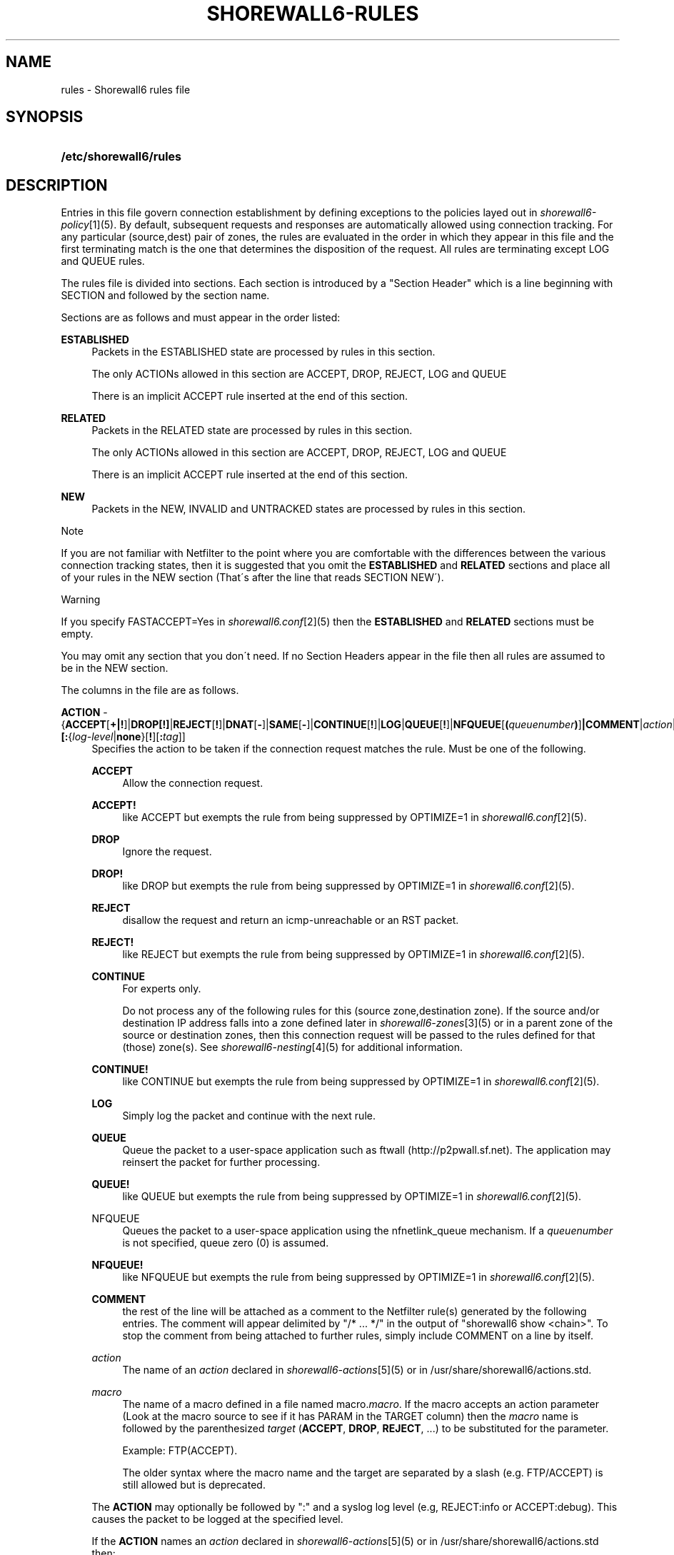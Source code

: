 .\"     Title: shorewall6-rules
.\"    Author: 
.\" Generator: DocBook XSL Stylesheets v1.73.2 <http://docbook.sf.net/>
.\"      Date: 10/02/2009
.\"    Manual: 
.\"    Source: 
.\"
.TH "SHOREWALL6\-RULES" "5" "10/02/2009" "" ""
.\" disable hyphenation
.nh
.\" disable justification (adjust text to left margin only)
.ad l
.SH "NAME"
rules \- Shorewall6 rules file
.SH "SYNOPSIS"
.HP 22
\fB/etc/shorewall6/rules\fR
.SH "DESCRIPTION"
.PP
Entries in this file govern connection establishment by defining exceptions to the policies layed out in
\fIshorewall6\-policy\fR\&[1](5)\&. By default, subsequent requests and responses are automatically allowed using connection tracking\&. For any particular (source,dest) pair of zones, the rules are evaluated in the order in which they appear in this file and the first terminating match is the one that determines the disposition of the request\&. All rules are terminating except LOG and QUEUE rules\&.
.PP
The rules file is divided into sections\&. Each section is introduced by a "Section Header" which is a line beginning with SECTION and followed by the section name\&.
.PP
Sections are as follows and must appear in the order listed:
.PP
\fBESTABLISHED\fR
.RS 4
Packets in the ESTABLISHED state are processed by rules in this section\&.
.sp
The only ACTIONs allowed in this section are ACCEPT, DROP, REJECT, LOG and QUEUE
.sp
There is an implicit ACCEPT rule inserted at the end of this section\&.
.RE
.PP
\fBRELATED\fR
.RS 4
Packets in the RELATED state are processed by rules in this section\&.
.sp
The only ACTIONs allowed in this section are ACCEPT, DROP, REJECT, LOG and QUEUE
.sp
There is an implicit ACCEPT rule inserted at the end of this section\&.
.RE
.PP
\fBNEW\fR
.RS 4
Packets in the NEW, INVALID and UNTRACKED states are processed by rules in this section\&.
.RE
.sp
.it 1 an-trap
.nr an-no-space-flag 1
.nr an-break-flag 1
.br
Note
.PP
If you are not familiar with Netfilter to the point where you are comfortable with the differences between the various connection tracking states, then it is suggested that you omit the
\fBESTABLISHED\fR
and
\fBRELATED\fR
sections and place all of your rules in the NEW section (That\'s after the line that reads SECTION NEW\')\&.
.sp
.it 1 an-trap
.nr an-no-space-flag 1
.nr an-break-flag 1
.br
Warning
.PP
If you specify FASTACCEPT=Yes in
\fIshorewall6\&.conf\fR\&[2](5) then the
\fBESTABLISHED\fR
and
\fBRELATED\fR
sections must be empty\&.
.PP
You may omit any section that you don\'t need\&. If no Section Headers appear in the file then all rules are assumed to be in the NEW section\&.
.PP
The columns in the file are as follows\&.
.PP
\fBACTION\fR \- {\fBACCEPT\fR[\fB\fB+\fR\fR\fB|\fR\fB\fB!\fR\fR]|\fBDROP[\fR\fB\fB!\fR\fR\fB]\fR|\fBREJECT\fR[\fB!\fR]|\fBDNAT\fR[\fB\-\fR]|\fBSAME\fR[\fB\-\fR]|\fBCONTINUE\fR[\fB!\fR]|\fBLOG\fR|\fBQUEUE\fR[\fB!\fR]|\fBNFQUEUE\fR[\fB(\fR\fIqueuenumber\fR\fB)\fR]\fB|COMMENT\fR|\fIaction\fR|\fImacro\fR[\fB(\fR\fItarget\fR\fB)\fR]}\fB[:\fR{\fIlog\-level\fR|\fBnone\fR}[\fB\fB!\fR\fR][\fB:\fR\fItag\fR]]
.RS 4
Specifies the action to be taken if the connection request matches the rule\&. Must be one of the following\&.
.PP
\fBACCEPT\fR
.RS 4
Allow the connection request\&.
.RE
.PP
\fBACCEPT!\fR
.RS 4
like ACCEPT but exempts the rule from being suppressed by OPTIMIZE=1 in
\fIshorewall6\&.conf\fR\&[2](5)\&.
.RE
.PP
\fBDROP\fR
.RS 4
Ignore the request\&.
.RE
.PP
\fBDROP!\fR
.RS 4
like DROP but exempts the rule from being suppressed by OPTIMIZE=1 in
\fIshorewall6\&.conf\fR\&[2](5)\&.
.RE
.PP
\fBREJECT\fR
.RS 4
disallow the request and return an icmp\-unreachable or an RST packet\&.
.RE
.PP
\fBREJECT!\fR
.RS 4
like REJECT but exempts the rule from being suppressed by OPTIMIZE=1 in
\fIshorewall6\&.conf\fR\&[2](5)\&.
.RE
.PP
\fBCONTINUE\fR
.RS 4
For experts only\&.
.sp
Do not process any of the following rules for this (source zone,destination zone)\&. If the source and/or destination IP address falls into a zone defined later in
\fIshorewall6\-zones\fR\&[3](5) or in a parent zone of the source or destination zones, then this connection request will be passed to the rules defined for that (those) zone(s)\&. See
\fIshorewall6\-nesting\fR\&[4](5) for additional information\&.
.RE
.PP
\fBCONTINUE!\fR
.RS 4
like CONTINUE but exempts the rule from being suppressed by OPTIMIZE=1 in
\fIshorewall6\&.conf\fR\&[2](5)\&.
.RE
.PP
\fBLOG\fR
.RS 4
Simply log the packet and continue with the next rule\&.
.RE
.PP
\fBQUEUE\fR
.RS 4
Queue the packet to a user\-space application such as ftwall (http://p2pwall\&.sf\&.net)\&. The application may reinsert the packet for further processing\&.
.RE
.PP
\fBQUEUE!\fR
.RS 4
like QUEUE but exempts the rule from being suppressed by OPTIMIZE=1 in
\fIshorewall6\&.conf\fR\&[2](5)\&.
.RE
.PP
NFQUEUE
.RS 4
Queues the packet to a user\-space application using the nfnetlink_queue mechanism\&. If a
\fIqueuenumber\fR
is not specified, queue zero (0) is assumed\&.
.RE
.PP
\fBNFQUEUE!\fR
.RS 4
like NFQUEUE but exempts the rule from being suppressed by OPTIMIZE=1 in
\fIshorewall6\&.conf\fR\&[2](5)\&.
.RE
.PP
\fBCOMMENT\fR
.RS 4
the rest of the line will be attached as a comment to the Netfilter rule(s) generated by the following entries\&. The comment will appear delimited by "/* \&.\&.\&. */" in the output of "shorewall6 show <chain>"\&. To stop the comment from being attached to further rules, simply include COMMENT on a line by itself\&.
.RE
.PP
\fIaction\fR
.RS 4
The name of an
\fIaction\fR
declared in
\fIshorewall6\-actions\fR\&[5](5) or in /usr/share/shorewall6/actions\&.std\&.
.RE
.PP
\fImacro\fR
.RS 4
The name of a macro defined in a file named macro\&.\fImacro\fR\&. If the macro accepts an action parameter (Look at the macro source to see if it has PARAM in the TARGET column) then the
\fImacro\fR
name is followed by the parenthesized
\fItarget\fR
(\fBACCEPT\fR,
\fBDROP\fR,
\fBREJECT\fR, \&.\&.\&.) to be substituted for the parameter\&.
.sp
Example: FTP(ACCEPT)\&.
.sp
The older syntax where the macro name and the target are separated by a slash (e\&.g\&. FTP/ACCEPT) is still allowed but is deprecated\&.
.sp
.RS 4
.nf
.fi
.RE
.RE
.sp
The
\fBACTION\fR
may optionally be followed by ":" and a syslog log level (e\&.g, REJECT:info or ACCEPT:debug)\&. This causes the packet to be logged at the specified level\&.
.sp
If the
\fBACTION\fR
names an
\fIaction\fR
declared in
\fIshorewall6\-actions\fR\&[5](5) or in /usr/share/shorewall6/actions\&.std then:
.sp
.RS 4
\h'-04'\(bu\h'+03'If the log level is followed by "!\' then all rules in the action are logged at the log level\&.
.RE
.sp
.RS 4
\h'-04'\(bu\h'+03'If the log level is not followed by "!" then only those rules in the action that do not specify logging are logged at the specified level\&.
.RE
.sp
.RS 4
\h'-04'\(bu\h'+03'The special log level
\fBnone!\fR
suppresses logging by the action\&.
.RE
.IP "" 4
You may also specify
\fBNFLOG\fR
(must be in upper case) as a log level\&.This will log to the NFLOG target for routing to a separate log through use of ulogd (\fIhttp://www\&.netfilter\&.org/projects/ulogd/index\&.html\fR)\&.
.sp
Actions specifying logging may be followed by a log tag (a string of alphanumeric characters) which is appended to the string generated by the LOGPREFIX (in
\fIshorewall6\&.conf\fR\&[2](5))\&.
.sp
Example: ACCEPT:info:ftp would include \'ftp \' at the end of the log prefix generated by the LOGPREFIX setting\&.
.RE
.PP
\fBSOURCE\fR \- {\fIzone\fR|\fBall\fR[\fB+\fR][\fB\-\fR]}\fB[:\fR\fIinterface\fR][\fB:\fR\fB\fB<\fR\fR{\fIaddress\-or\-range\fR[,\fIaddress\-or\-range\fR]\&.\&.\&.[\fIexclusion\fR]\fB>\fR|\fIexclusion\fR|\fB+\fR\fIipset\fR}
.RS 4
Source hosts to which the rule applies\&. May be a zone declared in /etc/shorewall6/zones,
\fB$FW\fR
to indicate the firewall itself,
\fBall\fR,
\fBall+\fR,
\fBall\-\fR,
\fBall+\-\fR
or
\fBnone\fR\&.
.sp
When
\fBnone\fR
is used either in the
\fBSOURCE\fR
or
\fBDEST\fR
column, the rule is ignored\&.
.sp
\fBall\fR
means "All Zones", including the firewall itself\&.
\fBall\-\fR
means "All Zones, except the firewall itself"\&. When
\fBall\fR[\fB\-\fR] is used either in the
\fBSOURCE\fR
or
\fBDEST\fR
column intra\-zone traffic is not affected\&. When
\fBall+\fR[\fB\-\fR] is "used, intra\-zone traffic is affected\&.
.sp
Except when
\fBall\fR[\fB+\fR][\fB\-\fR] is specified, clients may be further restricted to a list of networks and/or hosts by appending ":" and a comma\-separated list of network and/or host addresses\&. Hosts may be specified by IP or MAC address; mac addresses must begin with "~" and must use "\-" as a separator\&.
.sp
Hosts may also be specified as an IP address range using the syntax
\fIlowaddress\fR\-\fIhighaddress\fR\&. This requires that your kernel and ip6tables contain iprange match support\&. If your kernel and ip6tables have ipset match support then you may give the name of an ipset prefaced by "+"\&. The ipset name may be optionally followed by a number from 1 to 6 enclosed in square brackets ([]) to indicate the number of levels of source bindings to be matched\&.
.sp
When an
\fIinterface\fR
is not specified, you may omit the angled brackets (\'<\' and \'>\') around the address(es) or you may supply them to improve readability\&.
.sp
You may exclude certain hosts from the set already defined through use of an
\fIexclusion\fR
(see
\fIshorewall6\-exclusion\fR\&[6](5))\&.
.sp
Examples:
.PP
dmz:2002:ce7c::92b4:1::2
.RS 4
Host 2002:ce7c:92b4:1::2 in the DMZ
.RE
.PP
net:2001:4d48:ad51:24::/64
.RS 4
Subnet 2001:4d48:ad51:24::/64 on the Internet
.RE
.PP
loc:<2002:cec792b4:1::2,2002:cec792b4:1::44>
.RS 4
Hosts 2002:cec792b4:1::2 and 2002:cec792b4:1::44 in the local zone\&.
.RE
.PP
loc:~00\-A0\-C9\-15\-39\-78
.RS 4
Host in the local zone with MAC address 00:A0:C9:15:39:78\&.
.RE
.PP
net:2001:4d48:ad51:24::/64!2001:4d48:ad51:24:6:/80!2001:4d48:ad51:24:6:/80
.RS 4
Subnet 2001:4d48:ad51:24::/64 on the Internet except for 2001:4d48:ad51:24:6:/80\&.
.RE
.sp
Alternatively, clients may be specified by interface by appending ":" to the zone name followed by the interface name\&. For example,
\fBloc:eth1\fR
specifies a client that communicates with the firewall system through eth1\&. This may be optionally followed by another colon (":") and an IP/MAC/subnet address as described above (e\&.g\&.,
\fBloc:eth1:<2002:ce7c::92b4:1::2>\fR)\&.
Examples:
.PP
loc:eth1:<2002:cec792b4:1::2,2002:cec792b4:1::44>
.RS 4
Hosts 2002:cec792b4:1::2 and 2002:cec792b4:1::44 in the Local zone, with
\fBboth\fR
originating from eth1
.RE
.RE
.PP
\fB\fBDEST\fR\fR\fB \- {\fR\fB\fIzone\fR\fR\fB|\fR\fB\fBall\fR\fR\fB[\fR\fB\fB+\fR\fR\fB][\fR\fB\fB\-\fR\fR\fB]}\fR\fB\fB[:\fR\fR\fB\fIinterface\fR\fR\fB][\fR\fB\fB:\fR\fB\fB<\fR\fR\fR\fB{\fR\fB\fIaddress\-or\-range\fR\fR\fB[,\fR\fB\fIaddress\-or\-range\fR\fR\fB]\&.\&.\&.[\fR\fB\fIexclusion\fR\fR\fB]\fR\fB\fB>\fR\fR\fB|\fR\fB\fIexclusion\fR\fR\fB|\fR\fB\fB+\fR\fR\fB\fIipset\fR\fR\fB}\fR
.RS 4
Location of Server\&. May be a zone declared in
\fIshorewall6\-zones\fR\&[3](5), $\fBFW\fR
to indicate the firewall itself,
\fBall\fR\&.
\fBall+\fR
or
\fBnone\fR\&.
.sp
When
\fBnone\fR
is used either in the
\fBSOURCE\fR
or
\fBDEST\fR
column, the rule is ignored\&.
.sp
When
\fBall\fR
is used either in the
\fBSOURCE\fR
or
\fBDEST\fR
column intra\-zone traffic is not affected\&. When
\fBall+\fR
is used, intra\-zone traffic is affected\&.
.sp
If the DEST
\fIzone\fR
is a bport zone, then either:
.sp
.RS 4
\h'-04' 1.\h'+02'the SOURCE must be
\fBall[+][\-]\fR, or
.RE
.sp
.RS 4
\h'-04' 2.\h'+02'the SOURCE
\fIzone\fR
must be another bport zone associated with the same bridge, or
.RE
.sp
.RS 4
\h'-04' 3.\h'+02'the SOURCE
\fIzone\fR
must be an ipv4 zone that is associated with only the same bridge\&.
.RE
.IP "" 4

Except when
\fBall\fR[\fB+]|[\-\fR] is specified, the server may be further restricted to a particular network, host or interface by appending ":" and the network, host or interface\&. See
\fBSOURCE\fR
above\&.
.sp
You may exclude certain hosts from the set already defined through use of an
\fIexclusion\fR
(see
\fIshorewall6\-exclusion\fR\&[6](5))\&.
.sp
Restrictions:
.sp
1\&. MAC addresses are not allowed (this is a Netfilter restriction)\&.
.sp
If you kernel and ip6tables have ipset match support then you may give the name of an ipset prefaced by "+"\&. The ipset name may be optionally followed by a number from 1 to 6 enclosed in square brackets ([]) to indicate the number of levels of destination bindings to be matched\&. Only one of the
\fBSOURCE\fR
and
\fBDEST\fR
columns may specify an ipset name\&.
.RE
.PP
\fBPROTO\fR (Optional) \- {\fB\-\fR|\fBtcp:syn\fR|\fBipp2p\fR|\fBipp2p:udp\fR|\fBipp2p:all\fR|\fIprotocol\-number\fR|\fIprotocol\-name\fR|\fBall}\fR
.RS 4
Protocol \-
\fBipp2p\fR* requires ipp2p match support in your kernel and ip6tables\&.
\fBtcp:syn\fR
implies
\fBtcp\fR
plus the SYN flag must be set and the RST,ACK and FIN flags must be reset\&.
.RE
.PP
\fBDEST PORT(S) \fR(Optional) \- {\fB\-\fR|\fIport\-name\-number\-or\-range\fR[\fB,\fR\fIport\-name\-number\-or\-range\fR]\&.\&.\&.}
.RS 4
Destination Ports\&. A comma\-separated list of Port names (from services(5)), port numbers or port ranges; if the protocol is
\fBicmp\fR, this column is interpreted as the destination icmp\-type(s)\&.
.sp
If the protocol is
\fBipp2p\fR, this column is interpreted as an ipp2p option without the leading "\-\-" (example
\fBbit\fR
for bit\-torrent)\&. If no port is given,
\fBipp2p\fR
is assumed\&.
.sp
A port range is expressed as
\fIlowport\fR:\fIhighport\fR\&.
.sp
This column is ignored if
\fBPROTO\fR
=
\fBall\fR
but must be entered if any of the following columns are supplied\&. In that case, it is suggested that this field contain a dash (\fB\-\fR)\&.
.sp
If your kernel contains multi\-port match support, then only a single Netfilter rule will be generated if in this list and the
\fBCLIENT PORT(S)\fR
list below:
.sp
1\&. There are 15 or less ports listed\&.
.sp
2\&. No port ranges are included or your kernel and ip6tables contain extended multiport match support\&.
.RE
.PP
\fBSOURCE PORT(S)\fR (Optional) \- {\fB\-\fR|\fIport\-name\-number\-or\-range\fR[\fB,\fR\fIport\-name\-number\-or\-range\fR]\&.\&.\&.}
.RS 4
Port(s) used by the client\&. If omitted, any source port is acceptable\&. Specified as a comma\- separated list of port names, port numbers or port ranges\&.
.sp
.it 1 an-trap
.nr an-no-space-flag 1
.nr an-break-flag 1
.br
Warning
Unless you really understand IP, you should leave this column empty or place a dash (\fB\-\fR) in the column\&. Most people who try to use this column get it wrong\&.

If you don\'t want to restrict client ports but need to specify a later column, then place "\-" in this column\&.
.sp
If your kernel contains multi\-port match support, then only a single Netfilter rule will be generated if in this list and the
\fBDEST PORT(S)\fR
list above:
.sp
1\&. There are 15 or less ports listed\&.
.sp
2\&. No port ranges are included or your kernel and ip6tables contain extended multiport match support\&.
.RE
.PP
\fBORIGINAL DEST\fR (Optional) \- [\fB\-\fR]
.RS 4
Included for compatibility with Shorewall\&. Enter \'\-\' in this column if you need to specify one of the later columns\&.
.RE
.PP
\fBRATE LIMIT\fR (Optional) \- [\fB\-\fR|[{\fIs\fR|\fBd\fR}:[[\fIname\fR]:]]]\fIrate\fR\fB/\fR{\fBsec\fR|\fBmin\fR}[:\fIburst\fR]
.RS 4
You may rate\-limit the rule by placing a value in this column:
.sp
\fIrate\fR
is the number of connections per interval (\fBsec\fR
or
\fBmin\fR) and
\fIburst\fR
is the largest burst permitted\&. If no
\fIburst\fR
is given, a value of 5 is assumed\&. There may be no no whitespace embedded in the specification\&.
.sp
Example:
\fB10/sec:20\fR
.sp
When
\fBs:\fR
or
\fBd:\fR
is specified, the rate applies per source IP address or per destination IP address respectively\&. The
\fIname\fR
may be chosen by the user and specifies a hash table to be used to count matching connections\&. If not give, the name
\fBshorewall\fR
is assumed\&. Where more than one POLICY specifies the same name, the connections counts for the rules are aggregated and the individual rates apply to the aggregated count\&.
.RE
.PP
\fBUSER/GROUP\fR (Optional) \- [\fB!\fR][\fIuser\-name\-or\-number\fR][\fB:\fR\fIgroup\-name\-or\-number\fR]
.RS 4
This column may only be non\-empty if the SOURCE is the firewall itself\&.
.sp
When this column is non\-empty, the rule applies only if the program generating the output is running under the effective
\fIuser\fR
and/or
\fIgroup\fR
specified (or is NOT running under that id if "!" is given)\&.
.sp
Examples:
.PP
joe
.RS 4
program must be run by joe
.RE
.PP
:kids
.RS 4
program must be run by a member of the \'kids\' group
.RE
.PP
!:kids
.RS 4
program must not be run by a member of the \'kids\' group
.RE
.RE
.PP
\fBMARK\fR \- [\fB!\fR]\fIvalue\fR[/\fImask\fR][\fB:C\fR]
.RS 4
Defines a test on the existing packet or connection mark\&. The rule will match only if the test returns true\&.
.sp
If you don\'t want to define a test but need to specify anything in the following columns, place a "\-" in this field\&.
.PP
!
.RS 4
Inverts the test (not equal)
.RE
.PP
\fIvalue\fR
.RS 4
Value of the packet or connection mark\&.
.RE
.PP
\fImask\fR
.RS 4
A mask to be applied to the mark before testing\&.
.RE
.PP
\fB:C\fR
.RS 4
Designates a connection mark\&. If omitted, the packet mark\'s value is tested\&.
.RE
.RE
.PP
\fBCONNLIMIT\fR \- [\fB!\fR]\fIlimit\fR[:\fImask\fR]
.RS 4
May be used to limit the number of simultaneous connections from each individual host to
\fIlimit\fR
connections\&. Requires connlimit match in your kernel and ip6tables\&. While the limit is only checked on rules specifying CONNLIMIT, the number of current connections is calculated over all current connections from the SOURCE host\&. By default, the limit is applied to each host but can be made to apply to networks of hosts by specifying a
\fImask\fR\&. The
\fImask\fR
specifies the width of a VLSM mask to be applied to the source address; the number of current connections is then taken over all hosts in the subnet
\fIsource\-address\fR/\fImask\fR\&. When\fB !\fR
is specified, the rule matches when the number of connection exceeds the
\fIlimit\fR\&.
.RE
.PP
\fBTIME\fR \- \fItimeelement\fR[&\fItimelement\fR\&.\&.\&.]
.RS 4
May be used to limit the rule to a particular time period each day, to particular days of the week or month, or to a range defined by dates and times\&. Requires time match support in your kernel and ip6tables\&.
.sp
\fItimeelement\fR
may be:
.PP
timestart=\fIhh\fR:\fImm\fR[:\fIss\fR]
.RS 4
Defines the starting time of day\&.
.RE
.PP
timestop=\fIhh\fR:\fImm\fR[:\fIss\fR]
.RS 4
Defines the ending time of day\&.
.RE
.PP
utc
.RS 4
Times are expressed in Greenwich Mean Time\&.
.RE
.PP
localtz
.RS 4
Times are expressed in Local Civil Time (default)\&.
.RE
.PP
weekdays=ddd[,ddd]\&.\&.\&.
.RS 4
where
\fIddd\fR
is one of
\fBMon\fR,
\fBTue\fR,
\fBWed\fR,
\fBThu\fR,
\fBFri\fR,
\fBSat\fR
or
\fBSun\fR
.RE
.PP
monthdays=dd[,dd],\&.\&.\&.
.RS 4
where
\fIdd\fR
is an ordinal day of the month
.RE
.PP
datestart=\fIyyyy\fR[\-\fImm\fR[\-\fIdd\fR[\fBT\fR\fIhh\fR[:\fImm\fR[:\fIss\fR]]]]]
.RS 4
Defines the starting date and time\&.
.RE
.PP
datestop=\fIyyyy\fR[\-\fImm\fR[\-\fIdd\fR[\fBT\fR\fIhh\fR[:\fImm\fR[:\fIss\fR]]]]]
.RS 4
Defines the ending date and time\&.
.RE
.RE
.SH "EXAMPLE"
.PP
Example 1:
.RS 4
Accept SMTP requests from the DMZ to the internet
.sp
.RS 4
.nf
         #ACTION SOURCE  DEST PROTO      DEST    SOURCE  ORIGINAL
         #                               PORT    PORT(S) DEST
         ACCEPT  dmz     net       tcp   smtp
.fi
.RE
.RE
.PP
Example 2:
.RS 4
Allow all ssh and http connection requests from the internet to local system 2002:cec792b4:1::44
.sp
.RS 4
.nf
        #ACTION SOURCE  DEST                    PROTO   DEST    SOURCE  ORIGINAL
        #                                               PORT    PORT(S) DEST
        DNAT    net     loc:2002:cec792b4:1::44 tcp     ssh,http
.fi
.RE
.RE
.PP
Example 3:
.RS 4
Allow http connection requests from the internet to local system 2002:cec792b4:1::44 with a limit of 3 per second and a maximum burst of 10
.sp
.RS 4
.nf
        #ACTION SOURCE DEST                      PROTO  DEST  SOURCE  ORIGINAL RATE
        #                                               PORT  PORT(S) DEST     LIMIT
        DNAT    net    loc:<2002:cec792b4:1::44> tcp    http  \-       \-        3/sec:10
.fi
.RE
.RE
.PP
Example 4:
.RS 4
You want to accept SSH connections to your firewall only from internet IP addresses 2002:ce7c::92b4:1::2 and 2002:ce7c::92b4:1::22
.sp
.RS 4
.nf
        #ACTION  SOURCE DEST            PROTO   DEST    SOURCE  ORIGINAL
        #                                       PORT    PORT(S) DEST
        ACCEPT   net:<2002:ce7c::92b4:1::2,2002:ce7c::92b4:1::22> \e
                        $FW              tcp     22
.fi
.RE
.RE
.SH "FILES"
.PP
/etc/shorewall6/rules
.SH "SEE ALSO"
.PP
shorewall6(8), shorewall6\-accounting(5), shorewall6\-actions(5), shorewall6\-blacklist(5), shorewall6\-hosts(5), shorewall6\-interfaces(5), shorewall6\-maclist(5), shorewall6\-params(5), shorewall6\-policy(5), shorewall6\-providers(5), shorewall6\-route_rules(5), shorewall6\-routestopped(5), shorewall6\&.conf(5), shorewall6\-tcclasses(5), shorewall6\-tcdevices(5), shorewall6\-tcrules(5), shorewall6\-tos(5), shorewall6\-tunnels(5), shorewall6\-zones(5)
.SH "NOTES"
.IP " 1." 4
shorewall6-policy
.RS 4
\%shorewall6-policy.html
.RE
.IP " 2." 4
shorewall6.conf
.RS 4
\%shorewall6.conf.html
.RE
.IP " 3." 4
shorewall6-zones
.RS 4
\%shorewall6-zones.html
.RE
.IP " 4." 4
shorewall6-nesting
.RS 4
\%shorewall6-nesting.html
.RE
.IP " 5." 4
shorewall6-actions
.RS 4
\%shorewall6-actions.html
.RE
.IP " 6." 4
shorewall6-exclusion
.RS 4
\%shorewall6-exclusion.html
.RE

